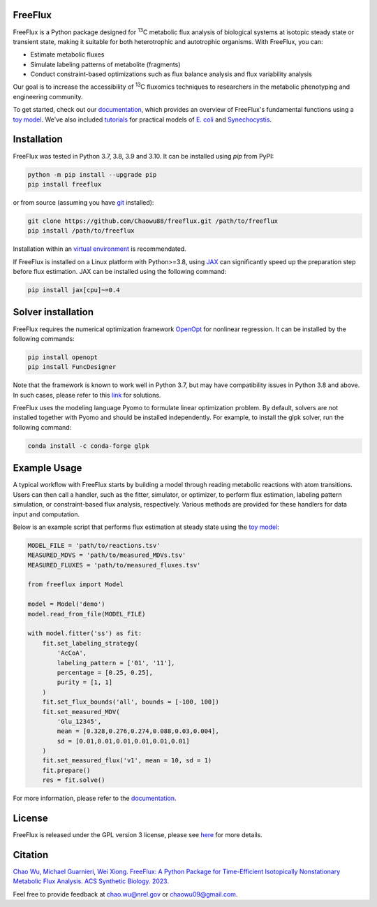 FreeFlux
========

FreeFlux is a Python package designed for :sup:`13`\ C metabolic flux analysis of biological systems at isotopic steady state or transient state, making it suitable for both heterotrophic and autotrophic organisms. With FreeFlux, you can:

- Estimate metabolic fluxes 
- Simulate labeling patterns of metabolite (fragments)
- Conduct constraint-based optimizations such as flux balance analysis and flux variability analysis

Our goal is to increase the accessibility of :sup:`13`\ C fluxomics techniques to researchers in the metabolic phenotyping and engineering community.

To get started, check out our `documentation <https://freeflux.readthedocs.io/en/latest/index.html>`__, which provides an overview of FreeFlux's fundamental functions using a `toy model <https://github.com/Chaowu88/freeflux/tree/main/models/toy>`__. We've also included `tutorials <https://github.com/Chaowu88/freeflux/tree/main/tutorials>`__ for practical models of `E. coli <https://github.com/Chaowu88/freeflux/tree/main/models/ecoli>`__ and `Synechocystis <https://github.com/Chaowu88/freeflux/tree/main/models/synechocystis>`__.

Installation
============

FreeFlux was tested in Python 3.7, 3.8, 3.9 and 3.10. It can be installed using *pip* from PyPI:

.. code-block:: python

  python -m pip install --upgrade pip
  pip install freeflux

or from source (assuming you have `git <https://git-scm.com/>`__ installed):

.. code-block:: python

  git clone https://github.com/Chaowu88/freeflux.git /path/to/freeflux
  pip install /path/to/freeflux
  
Installation within an `virtual environment <https://docs.python.org/3.8/tutorial/venv.html>`__ is recommendated.

If FreeFlux is installed on a Linux platform with Python>=3.8, using `JAX <https://github.com/google/jax>`__ can significantly speed up the preparation step before flux estimation. JAX can be installed using the following command:

.. code-block:: python

  pip install jax[cpu]~=0.4

Solver installation
===================

FreeFlux requires the numerical optimization framework `OpenOpt <https://openopt.org/>`__ for nonlinear regression. It can be installed by the following commands:

.. code-block:: python

  pip install openopt
  pip install FuncDesigner

Note that the framework is known to work well in Python 3.7, but may have compatibility issues in Python 3.8 and above.  In such cases, please refer to this `link <https://freeflux.readthedocs.io/en/latest/installation.html#dependencies-and-compatibility>`__ for solutions.

FreeFlux uses the modeling language Pyomo to formulate linear optimization problem. By default, solvers are not installed together with Pyomo and should be installed independently. For example, to install the glpk solver, run the following command:

.. code-block:: python
  
  conda install -c conda-forge glpk

Example Usage
=============

A typical workflow with FreeFlux starts by building a model through reading metabolic reactions with atom transitions. Users can then call a handler, such as the fitter, simulator, or optimizer, to perform flux estimation, labeling pattern simulation, or constraint-based flux analysis, respectively. Various methods are provided for these handlers for data input and computation.

Below is an example script that performs flux estimation at steady state using the `toy model <https://github.com/Chaowu88/freeflux/tree/main/models/toy>`__:

.. code-block:: python
   
   MODEL_FILE = 'path/to/reactions.tsv'
   MEASURED_MDVS = 'path/to/measured_MDVs.tsv'
   MEASURED_FLUXES = 'path/to/measured_fluxes.tsv'
   
   from freeflux import Model
   
   model = Model('demo')
   model.read_from_file(MODEL_FILE)
   
   with model.fitter('ss') as fit:
       fit.set_labeling_strategy(
           'AcCoA', 
           labeling_pattern = ['01', '11'], 
           percentage = [0.25, 0.25], 
           purity = [1, 1]
       )
       fit.set_flux_bounds('all', bounds = [-100, 100])
       fit.set_measured_MDV(
           'Glu_12345', 
           mean = [0.328,0.276,0.274,0.088,0.03,0.004], 
           sd = [0.01,0.01,0.01,0.01,0.01,0.01]
       )
       fit.set_measured_flux('v1', mean = 10, sd = 1)
       fit.prepare()
       res = fit.solve()

For more information, please refer to the `documentation <https://freeflux.readthedocs.io/en/latest/index.html>`__.

License
=======

FreeFlux is released under the GPL version 3 license, please see `here <https://github.com/Chaowu88/freeflux/blob/main/LICENSE>`__ for more details.

Citation
========

`Chao Wu, Michael Guarnieri, Wei Xiong. FreeFlux: A Python Package for Time-Efficient Isotopically Nonstationary Metabolic Flux Analysis. ACS Synthetic Biology. 2023. <https://pubs.acs.org/doi/full/10.1021/acssynbio.3c00265>`__

Feel free to provide feedback at chao.wu@nrel.gov or chaowu09@gmail.com.
